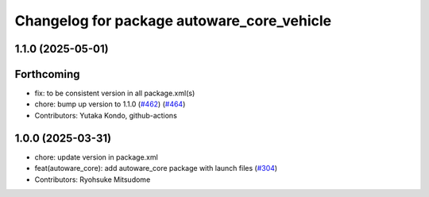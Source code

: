 ^^^^^^^^^^^^^^^^^^^^^^^^^^^^^^^^^^^^^^^^^^^
Changelog for package autoware_core_vehicle
^^^^^^^^^^^^^^^^^^^^^^^^^^^^^^^^^^^^^^^^^^^

1.1.0 (2025-05-01)
------------------

Forthcoming
-----------
* fix: to be consistent version in all package.xml(s)
* chore: bump up version to 1.1.0 (`#462 <https://github.com/autowarefoundation/autoware_core/issues/462>`_) (`#464 <https://github.com/autowarefoundation/autoware_core/issues/464>`_)
* Contributors: Yutaka Kondo, github-actions

1.0.0 (2025-03-31)
------------------
* chore: update version in package.xml
* feat(autoware_core): add autoware_core package with launch files (`#304 <https://github.com/autowarefoundation/autoware_core/issues/304>`_)
* Contributors: Ryohsuke Mitsudome
